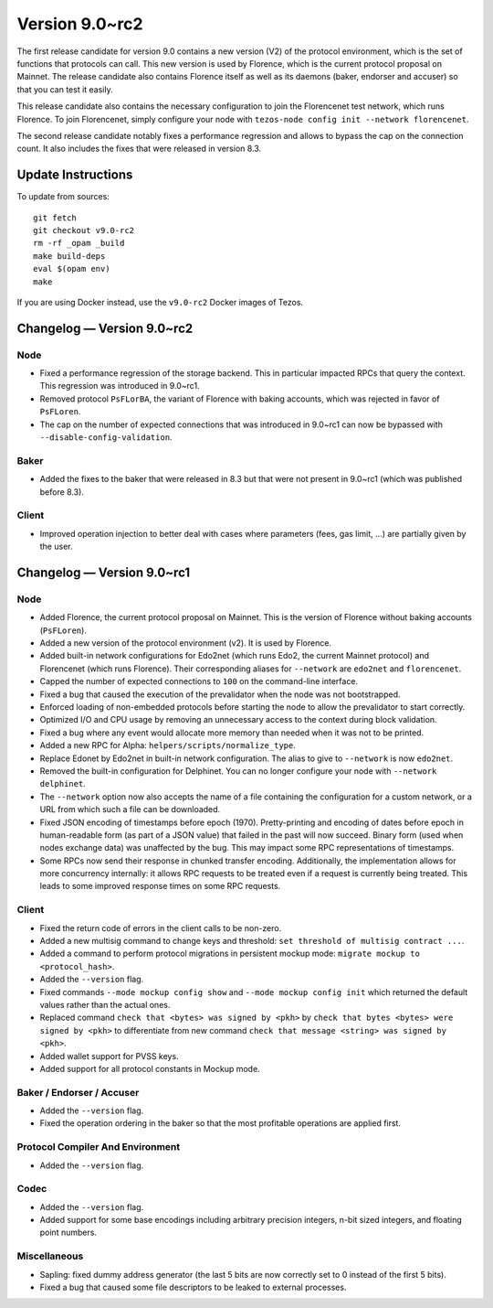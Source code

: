 .. _version-9:

Version 9.0~rc2
===============

The first release candidate for version 9.0 contains a new version
(V2) of the protocol environment, which is the set of functions that
protocols can call.  This new version is used by Florence, which is
the current protocol proposal on Mainnet. The release candidate also
contains Florence itself as well as its daemons (baker, endorser and
accuser) so that you can test it easily.

This release candidate also contains the necessary configuration to
join the Florencenet test network, which runs Florence. To join
Florencenet, simply configure your node with ``tezos-node config
init --network florencenet``.

The second release candidate notably fixes a performance regression
and allows to bypass the cap on the connection count. It also
includes the fixes that were released in version 8.3.

Update Instructions
-------------------

To update from sources::

  git fetch
  git checkout v9.0-rc2
  rm -rf _opam _build
  make build-deps
  eval $(opam env)
  make

If you are using Docker instead, use the ``v9.0-rc2`` Docker images of Tezos.

Changelog — Version 9.0~rc2
---------------------------

Node
~~~~

- Fixed a performance regression of the storage backend.
  This in particular impacted RPCs that query the context.
  This regression was introduced in 9.0~rc1.

- Removed protocol ``PsFLorBA``, the variant of Florence with baking accounts,
  which was rejected in favor of ``PsFLoren``.

- The cap on the number of expected connections that was introduced in 9.0~rc1
  can now be bypassed with ``--disable-config-validation``.

Baker
~~~~~

- Added the fixes to the baker that were released in 8.3 but that were not
  present in 9.0~rc1 (which was published before 8.3).

Client
~~~~~~

- Improved operation injection to better deal with cases where
  parameters (fees, gas limit, ...) are partially given by the user.

Changelog — Version 9.0~rc1
---------------------------

Node
~~~~

- Added Florence, the current protocol proposal on Mainnet.
  This is the version of Florence without baking accounts (``PsFLoren``).

- Added a new version of the protocol environment (v2).
  It is used by Florence.

- Added built-in network configurations for Edo2net (which runs Edo2,
  the current Mainnet protocol) and Florencenet (which runs Florence).
  Their corresponding aliases for ``--network`` are ``edo2net`` and ``florencenet``.

- Capped the number of expected connections to ``100`` on the command-line
  interface.

- Fixed a bug that caused the execution of the prevalidator when the node was not
  bootstrapped.

- Enforced loading of non-embedded protocols before starting the node
  to allow the prevalidator to start correctly.

- Optimized I/O and CPU usage by removing an unnecessary access to the
  context during block validation.

- Fixed a bug where any event would allocate more memory than needed
  when it was not to be printed.

- Added a new RPC for Alpha: ``helpers/scripts/normalize_type``.

- Replace Edonet by Edo2net in built-in network configuration.
  The alias to give to ``--network`` is now ``edo2net``.

- Removed the built-in configuration for Delphinet. You can no longer
  configure your node with ``--network delphinet``.

- The ``--network`` option now also accepts the name of a file
  containing the configuration for a custom network,
  or a URL from which such a file can be downloaded.

- Fixed JSON encoding of timestamps before epoch (1970).
  Pretty-printing and encoding of dates before epoch in human-readable form (as part
  of a JSON value) that failed in the past will now succeed. Binary
  form (used when nodes exchange data) was unaffected by the bug. This
  may impact some RPC representations of timestamps.

- Some RPCs now send their response in chunked transfer encoding.
  Additionally, the implementation allows for more concurrency internally: it
  allows RPC requests to be treated even if a request is currently being
  treated. This leads to some improved response times on some RPC requests.

Client
~~~~~~

- Fixed the return code of errors in the client calls to be non-zero.

- Added a new multisig command to change keys and threshold:
  ``set threshold of multisig contract ...``.

- Added a command to perform protocol migrations in persistent mockup mode:
  ``migrate mockup to <protocol_hash>``.

- Added the ``--version`` flag.

- Fixed commands ``--mode mockup config show`` and ``--mode mockup config init``
  which returned the default values rather than the actual ones.

- Replaced command ``check that <bytes> was signed by <pkh>`` by ``check that bytes
  <bytes> were signed by <pkh>`` to differentiate from new command ``check that
  message <string> was signed by <pkh>``.

- Added wallet support for PVSS keys.

- Added support for all protocol constants in Mockup mode.

Baker / Endorser / Accuser
~~~~~~~~~~~~~~~~~~~~~~~~~~

- Added the ``--version`` flag.

- Fixed the operation ordering in the baker so that the most
  profitable operations are applied first.

Protocol Compiler And Environment
~~~~~~~~~~~~~~~~~~~~~~~~~~~~~~~~~

- Added the ``--version`` flag.

Codec
~~~~~

- Added the ``--version`` flag.

- Added support for some base encodings including arbitrary precision integers, n-bit
  sized integers, and floating point numbers.

Miscellaneous
~~~~~~~~~~~~~

- Sapling: fixed dummy address generator (the last 5 bits are now correctly set to 0
  instead of the first 5 bits).

- Fixed a bug that caused some file descriptors to be leaked to external processes.
